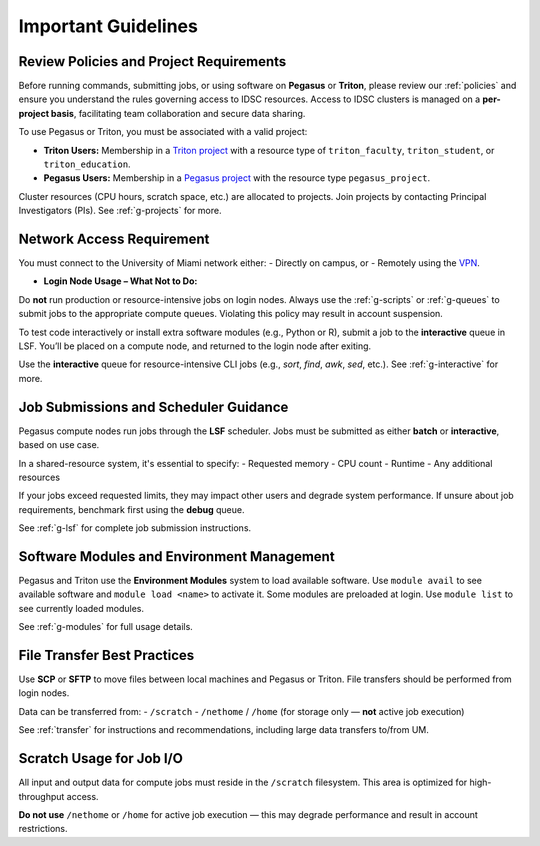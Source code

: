 Important Guidelines
====================

Review Policies and Project Requirements
^^^^^^^^^^^^^^^^^^^^^^^^^^^^^^^^^^^^^^^^^
Before running commands, submitting jobs, or using software on **Pegasus** or **Triton**, please review our  
:ref:`policies` and ensure you understand the rules governing access to IDSC resources.  
Access to IDSC clusters is managed on a **per-project basis**, facilitating team collaboration and secure data sharing.

To use Pegasus or Triton, you must be associated with a valid project:

- **Triton Users:**  
  Membership in a `Triton project <https://idsc.miami.edu/project-request>`__ with a resource type of  
  ``triton_faculty``, ``triton_student``, or ``triton_education``.

- **Pegasus Users:**  
  Membership in a `Pegasus project <https://uhealth.service-now.com/esc?id=sc_cat_item&sys_id=1bd010ed87c58a10b2f12029dabb35d9>`__ with the resource type ``pegasus_project``.

Cluster resources (CPU hours, scratch space, etc.) are allocated to projects.  
Join projects by contacting Principal Investigators (PIs). See :ref:`g-projects` for more.



Network Access Requirement
^^^^^^^^^^^^^^^^^^^^^^^^^^^^^^^^^^^^^^^^^
You must connect to the University of Miami network either:
- Directly on campus, or
- Remotely using the `VPN <https://www.it.miami.edu/a-z-listing/virtual-private-network/index.html>`__.

- **Login Node Usage – What Not to Do:**  
Do **not** run production or resource-intensive jobs on login nodes.  
Always use the :ref:`g-scripts` or :ref:`g-queues` to submit jobs to the appropriate compute queues.  
Violating this policy may result in account suspension.

To test code interactively or install extra software modules (e.g., Python or R), submit a job to the **interactive** queue in LSF.  
You’ll be placed on a compute node, and returned to the login node after exiting.

Use the **interactive** queue for resource-intensive CLI jobs (e.g., `sort`, `find`, `awk`, `sed`, etc.). See :ref:`g-interactive` for more.



Job Submissions and Scheduler Guidance
^^^^^^^^^^^^^^^^^^^^^^^^^^^^^^^^^^^^^^^^^
Pegasus compute nodes run jobs through the **LSF** scheduler. Jobs must be submitted as either **batch** or **interactive**, based on use case.

In a shared-resource system, it's essential to specify:
- Requested memory
- CPU count
- Runtime
- Any additional resources

If your jobs exceed requested limits, they may impact other users and degrade system performance.  
If unsure about job requirements, benchmark first using the **debug** queue.

See :ref:`g-lsf` for complete job submission instructions.



Software Modules and Environment Management
^^^^^^^^^^^^^^^^^^^^^^^^^^^^^^^^^^^^^^^^^
Pegasus and Triton use the **Environment Modules** system to load available software.  
Use ``module avail`` to see available software and ``module load <name>`` to activate it.  
Some modules are preloaded at login. Use ``module list`` to see currently loaded modules.

See :ref:`g-modules` for full usage details.



File Transfer Best Practices
^^^^^^^^^^^^^^^^^^^^^^^^^^^^^^^^^^^^^^^^^
Use **SCP** or **SFTP** to move files between local machines and Pegasus or Triton.  
File transfers should be performed from login nodes.

Data can be transferred from:
- ``/scratch``
- ``/nethome`` / ``/home`` (for storage only — **not** active job execution)

See :ref:`transfer` for instructions and recommendations, including large data transfers to/from UM.



Scratch Usage for Job I/O
^^^^^^^^^^^^^^^^^^^^^^^^^^^^^^^^^^^^^^^^^
All input and output data for compute jobs must reside in the ``/scratch`` filesystem.  
This area is optimized for high-throughput access.

**Do not use** ``/nethome`` or ``/home`` for active job execution — this may degrade performance and result in account restrictions.

